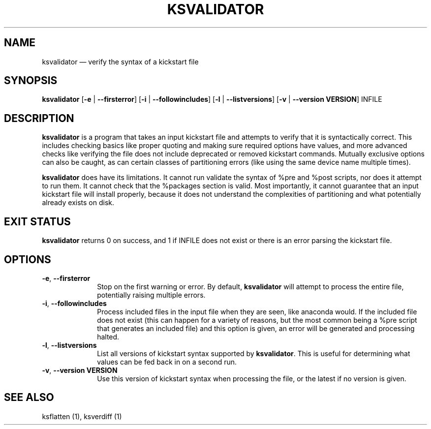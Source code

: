 .TH "KSVALIDATOR" "1"
.SH "NAME"
ksvalidator \(em verify the syntax of a kickstart file
.SH "SYNOPSIS"
.PP
\fBksvalidator\fR [\fB\-e\fR | \fB\-\-firsterror\fP]  [\fB\-i\fR | \fB\-\-followincludes\fP]  [\fB\-l\fR | \fB\-\-listversions\fP]  [\fB\-v\fR | \fB\-\-version VERSION\fP]  INFILE
.SH "DESCRIPTION"
.PP
\fBksvalidator\fR is a program that takes an input kickstart file and attempts to verify that it is syntactically correct.  This
includes checking basics like proper quoting and making sure required options have values, and more advanced checks like verifying
the file does not include deprecated or removed kickstart commands.  Mutually exclusive options can also be caught, as can certain
classes of partitioning errors (like using the same device name multiple times).
.PP
\fBksvalidator\fR does have its limitations.  It cannot run validate the syntax of %pre and %post scripts, nor does it attempt to
run them.  It cannot check that the %packages section is valid.  Most importantly, it cannot guarantee that an input kickstart
file will install properly, because it does not understand the complexities of partitioning and what potentially already exists
on disk.
.SH "EXIT STATUS"
.PP
\fBksvalidator\fR returns 0 on success, and 1 if INFILE does not exist or there is an error parsing the kickstart file.
.SH "OPTIONS"
.IP "\fB\-e\fP, \fB\-\-firsterror\fP" 10
Stop on the first warning or error.  By default, \fBksvalidator\fR will attempt to process the entire file, potentially raising
multiple errors.
.IP "\fB\-i\fP, \fB\-\-followincludes\fP" 10
Process included files in the input file when they are seen, like anaconda would.  If the included file does not exist (this can
happen for a variety of reasons, but the most common being a %pre script that generates an included file) and this option is
given, an error will be generated and processing halted.
.IP "\fB\-l\fP, \fB\-\-listversions\fP" 10
List all versions of kickstart syntax supported by \fBksvalidator\fR.  This is useful for determining what values can be
fed back in on a second run.
.IP "\fB\-v\fP, \fB\-\-version VERSION\fP" 10
Use this version of kickstart syntax when processing the file, or the latest if no version is given.
.SH "SEE ALSO"
.PP
ksflatten (1), ksverdiff (1)

